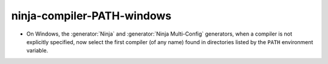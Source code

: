 ninja-compiler-PATH-windows
---------------------------

* On Windows, the :generator:`Ninja` and :generator:`Ninja Multi-Config`
  generators, when a compiler is not explicitly specified, now select
  the first compiler (of any name) found in directories listed by the
  ``PATH`` environment variable.
